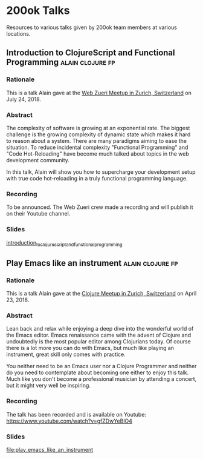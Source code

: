 * 200ok Talks

Resources to various talks given by 200ok team members at various
locations.

** Introduction to ClojureScript and Functional Programming :alain:clojure:fp:
*** Rationale

This is a talk Alain gave at the [[https://www.meetup.com/de-DE/Web-Zurich/events/252786883][Web Zueri Meetup in Zurich,
Switzerland]] on July 24, 2018.

*** Abstract

The complexity of software is growing at an exponential rate. The
biggest challenge is the growing complexity of dynamic state which
makes it hard to reason about a system. There are many paradigms
aiming to ease the situation. To reduce incidental complexity
"Functional Programming" and "Code Hot-Reloading" have become much
talked about topics in the web development community.

In this talk, Alain will show you how to supercharge your development
setup with true code hot-reloading in a truly functional programming
language.

*** Recording

To be announced. The Web Zueri crew made a recording and will publish
it on their Youtube channel.

*** Slides

[[file:introduction_to_clojurescript_and_functional_programming][introduction_to_clojurescript_and_functional_programming]]



** Play Emacs like an instrument                           :alain:clojure:fp:

*** Rationale

 This is a talk Alain gave at the [[https://www.meetup.com/zh-clj-Zurich-Clojure-User-Group/events/249150421/][Clojure Meetup in Zurich, Switzerland]]
 on April 23, 2018.

*** Abstract

 Lean back and relax while enjoying a deep dive into the wonderful
 world of the Emacs editor. Emacs renaissance came with the advent of
 Clojure and undoubtedly is the most popular editor among Clojurians
 today. Of course there is a lot more you can do with Emacs, but much
 like playing an instrument, great skill only comes with practice.

 You neither need to be an Emacs user nor a Clojure Programmer and
 neither do you need to contemplate about becoming one either to enjoy
 this talk. Much like you don't become a professional musician by
 attending a concert, but it might very well be inspiring.

*** Recording

 The talk has been recorded and is available on Youtube: https://www.youtube.com/watch?v=gfZDwYeBlO4

*** Slides

[[file:play_emacs_like_an_instrument]]
